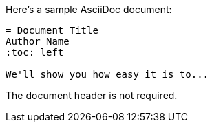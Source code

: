 ====
Here's a sample AsciiDoc document:

[source,asciidoc]
----
= Document Title
Author Name
:toc: left

We'll show you how easy it is to...
----

The document header is not required.
====
